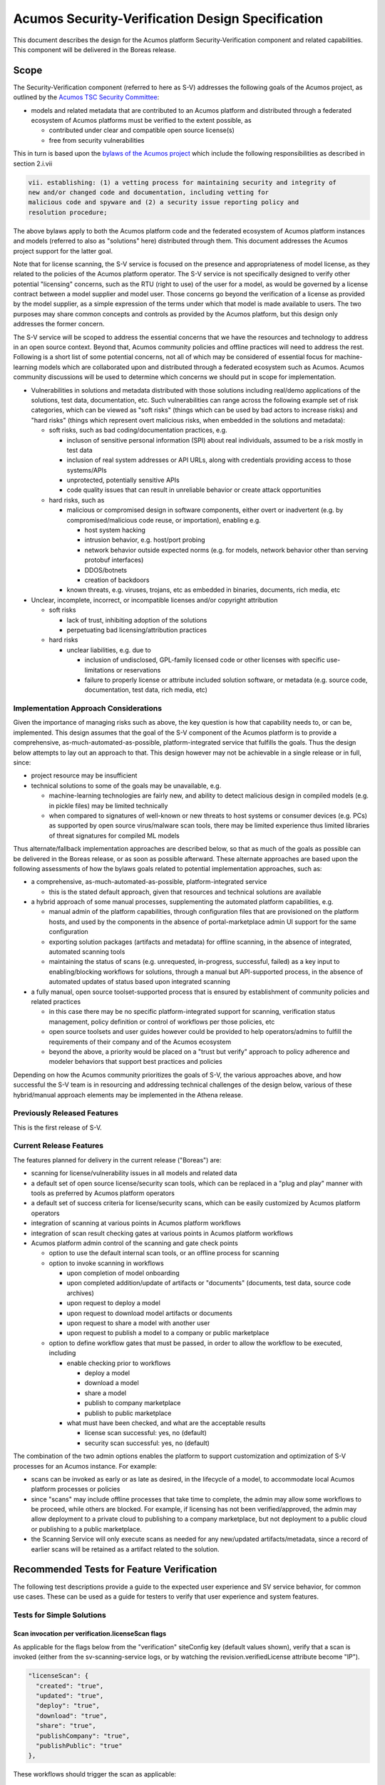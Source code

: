.. ===============LICENSE_START=======================================================
.. Acumos CC-BY-4.0
.. ===================================================================================
.. Copyright (C) 2017-2018 AT&T Intellectual Property & Tech Mahindra. All rights reserved.
.. ===================================================================================
.. This Acumos documentation file is distributed by AT&T and Tech Mahindra
.. under the Creative Commons Attribution 4.0 International License (the "License");
.. you may not use this file except in compliance with the License.
.. You may obtain a copy of the License at
..
.. http://creativecommons.org/licenses/by/4.0
..
.. This file is distributed on an "AS IS" BASIS,
.. See the License for the specific language governing permissions and
.. limitations under the License.
.. ===============LICENSE_END=========================================================

=================================================
Acumos Security-Verification Design Specification
=================================================

This document describes the design for the Acumos platform Security-Verification
component and related capabilities. This component will be delivered in the
Boreas release.

-----
Scope
-----

The Security-Verification component (referred to here as S-V) addresses the
following goals of the Acumos project, as outlined by the
`Acumos TSC Security Committee <https://wiki.acumos.org/display/SEC>`_:

* models and related metadata that are contributed to an Acumos platform and
  distributed through a federated ecosystem of Acumos platforms must be
  verified to the extent possible, as

  * contributed under clear and compatible open source license(s)
  * free from security vulnerabilities

This in turn is based upon the
`bylaws of the Acumos project <https://www.acumos.org/wp-content/uploads/sites/61/2018/03/charter_acumos_mar2018.pdf>`_
which include the following responsibilities as described in section 2.i.vii

.. code-block:: text

  vii. establishing: (1) a vetting process for maintaining security and integrity of
  new and/or changed code and documentation, including vetting for
  malicious code and spyware and (2) a security issue reporting policy and
  resolution procedure;
..

The above bylaws apply to both the Acumos platform code and the federated
ecosystem of Acumos platform instances and models (referred to also as
"solutions" here) distributed through them. This document addresses the
Acumos project support for the latter goal.

Note that for license scanning, the S-V service is focused on the presence and
appropriateness of model license, as they related to the policies of the
Acumos platform operator. The S-V service is not specifically designed to verify
other potential "licensing" concerns, such as the RTU (right to use) of the user
for a model, as would be governed by a license contract between a model supplier
and model user. Those concerns go beyond the verification of a license as
provided by the model supplier, as a simple expression of the terms under which
that model is made available to users. The two purposes may share common
concepts and controls as provided by the Acumos platform, but this design only
addresses the former concern.

The S-V service will be scoped to address the essential concerns that we have
the resources and technology to address in an open source context. Beyond that,
Acumos community policies and offline practices will need to address the rest.
Following is a short list of some potential concerns, not all of which may be
considered of essential focus for machine-learning models which are collaborated
upon and distributed through a federated ecosystem such as Acumos. Acumos
community discussions will be used to determine which concerns we should put
in scope for implementation.

* Vulnerabilities in solutions and metadata distributed with those solutions
  including real/demo applications of the solutions, test data, documentation,
  etc. Such vulnerabilities can range across the following example set of risk
  categories, which can be viewed as "soft risks" (things which can be used by
  bad actors to increase risks) and "hard risks" (things which represent overt
  malicious risks, when embedded in the solutions and metadata):

  * soft risks, such as bad coding/documentation practices, e.g.

    * incluson of sensitive personal information (SPI) about real individuals,
      assumed to be a risk mostly in test data
    * inclusion of real system addresses or API URLs, along with credentials
      providing access to those systems/APIs
    * unprotected, potentially sensitive APIs
    * code quality issues that can result in unreliable behavior or create
      attack opportunities

  * hard risks, such as

    * malicious or compromised design in software components, either overt or
      inadvertent (e.g. by compromised/malicious code reuse, or importation),
      enabling e.g.

      * host system hacking
      * intrusion behavior, e.g. host/port probing
      * network behavior outside expected norms (e.g. for models, network
        behavior other than serving protobuf interfaces)
      * DDOS/botnets
      * creation of backdoors

    * known threats, e.g. viruses, trojans, etc as embedded in binaries,
      documents, rich media, etc

* Unclear, incomplete, incorrect, or incompatible licenses and/or copyright
  attribution

  * soft risks

    * lack of trust, inhibiting adoption of the solutions
    * perpetuating bad licensing/attribution practices

  * hard risks

    * unclear liabilities, e.g. due to

      * inclusion of undisclosed, GPL-family licensed code or other licenses
        with specific use-limitations or reservations
      * failure to properly license or attribute included solution software, or
        metadata (e.g. source code, documentation, test data, rich media, etc)

......................................
Implementation Approach Considerations
......................................

Given the importance of managing risks such as above, the key question is how
that capability needs to, or can be, implemented. This design assumes that the
goal of the S-V component of the Acumos platform is to provide a comprehensive,
as-much-automated-as-possible, platform-integrated service that fulfills the
goals. Thus the design below attempts to lay out an approach to that. This
design however may not be achievable in a single release or in full, since:

* project resource may be insufficient
* technical solutions to some of the goals may be unavailable, e.g.

  * machine-learning technologies are fairly new, and ability
    to detect malicious design in compiled models (e.g. in pickle files) may be
    limited technically
  * when compared to signatures of well-known or new threats to host systems or
    consumer devices (e.g. PCs) as supported by open source virus/malware scan
    tools, there may be limited experience thus limited libraries of threat
    signatures for compiled ML models

Thus alternate/fallback implementation approaches are described below, so that
as much of the goals as possible can be delivered in the Boreas release, or as
soon as possible afterward. These alternate approaches are based upon the
following assessments of how the bylaws goals related to potential implementation
approaches, such as:

* a comprehensive, as-much-automated-as-possible, platform-integrated service

  * this is the stated default approach, given that resources and technical
    solutions are available

* a hybrid approach of some manual processes, supplementing the automated
  platform capabilities, e.g.

  * manual admin of the platform capabilities, through configuration files that
    are provisioned on the platform hosts, and used by the components in the
    absence of portal-marketplace admin UI support for the same configuration
  * exporting solution packages (artifacts and metadata) for offline scanning,
    in the absence of integrated, automated scanning tools
  * maintaining the status of scans (e.g. unrequested, in-progress, successful,
    failed) as a key input to enabling/blocking workflows for solutions, through
    a manual but API-supported process, in the absence of automated updates of
    status based upon integrated scanning

* a fully manual, open source toolset-supported process that is ensured by
  establishment of community policies and related practices

  * in this case there may be no specific platform-integrated support for
    scanning, verification status management, policy definition or control of
    workflows per those policies, etc
  * open source toolsets and user guides however could be provided to help
    operators/admins to fulfill the requirements of their company and of the
    Acumos ecosystem
  * beyond the above, a priority would be placed on a "trust but verify"
    approach to policy adherence and modeler behaviors that support best
    practices and policies

Depending on how the Acumos community prioritizes the goals of S-V, the
various approaches above, and how successful the S-V team is in resourcing and
addressing technical challenges of the design below, various of these
hybrid/manual approach elements may be implemented in the Athena release.

............................
Previously Released Features
............................

This is the first release of S-V.

........................
Current Release Features
........................

The features planned for delivery in the current release ("Boreas") are:

* scanning for license/vulnerability issues in all models and related data
* a default set of open source license/security scan tools, which can be
  replaced in a "plug and play" manner with tools as preferred by Acumos
  platform operators
* a default set of success criteria for license/security scans, which can
  be easily customized by Acumos platform operators
* integration of scanning at various points in Acumos platform workflows
* integration of scan result checking gates at various points in Acumos
  platform workflows
* Acumos platform admin control of the scanning and gate check points

  * option to use the default internal scan tools, or an offline process for
    scanning
  * option to invoke scanning in workflows

    * upon completion of model onboarding
    * upon completed addition/update of artifacts or "documents" (documents,
      test data, source code archives)
    * upon request to deploy a model
    * upon request to download model artifacts or documents
    * upon request to share a model with another user
    * upon request to publish a model to a company or public marketplace

  * option to define workflow gates that must be passed, in order to allow the
    workflow to be executed, including

    * enable checking prior to workflows

      * deploy a model
      * download a model
      * share a model
      * publish to company marketplace
      * publish to public marketplace

    * what must have been checked, and what are the acceptable results

      * license scan successful: yes, no (default)
      * security scan successful: yes, no (default)

The combination of the two admin options enables the platform to support
customization and optimization of S-V processes for an Acumos instance.
For example:

* scans can be invoked as early or as late as desired, in the lifecycle of a
  model, to accommodate local Acumos platform processes or policies
* since "scans" may include offline processes that take time to complete,
  the admin may allow some workflows to be proceed, while others are blocked.
  For example, if licensing has not been verified/approved, the admin may allow
  deployment to a private cloud to publishing to a company marketplace, but not
  deployment to a public cloud or publishing to a public marketplace.
* the Scanning Service will only execute scans as needed for any new/updated
  artifacts/metadata, since a record of earlier scans will be retained as a
  artifact related to the solution.

------------------------------------------
Recommended Tests for Feature Verification
------------------------------------------

The following test descriptions provide a guide to the expected user experience
and SV service behavior, for common use cases. These can be used as a guide for
testers to verify that user experience and system features.

..........................
Tests for Simple Solutions
..........................

++++++++++++++++++++++++++++++++++++++++++++++++++
Scan invocation per verification.licenseScan flags
++++++++++++++++++++++++++++++++++++++++++++++++++

As applicable for the flags below from the "verification" siteConfig key
(default values shown), verify that a scan is invoked (either from the
sv-scanning-service logs, or by watching the revision.verifiedLicense attribute
become "IP").

.. code-block:: text

   "licenseScan": {
     "created": "true",
     "updated": "true",
     "deploy": "true",
     "download": "true",
     "share": "true",
     "publishCompany": "true",
     "publishPublic": "true"
   },
..

These workflows should trigger the scan as applicable:

* created: web-onboarding
* updated: adding/modifying solution description or documents through the
  "Manage My Model" / "Publish to Marketplace" screen
* deploy: deploy request for any target environment
* download: request to download any artifact or document
* share: request to share a model
* publish: request to publish a model

++++++++++++++++++++++++++++++++++++++++++++++++++++
Workflow gating per verification.licenseVerify flags
++++++++++++++++++++++++++++++++++++++++++++++++++++

As applicable for the flags below from the "verification" siteConfig key (default
values shown), verify that workflows are either (1) allowed, if
revision.verifiedLicense=SU; or (2) blocked (with reason displayed to the user
and added to the notification tool for later review) if
revision.verifiedLicense=FA or revision.verifiedLicense=IP.

.. code-block:: text

   "licenseVerify": {
     "deploy": "true",
     "download": "true",
     "share": "false",
     "publishCompany": "true",
     "publishPublic": "true"
   },
..

These workflows should be allowed or blocked as applicable:

* deploy: deploy request for any target environment
* download: request to download any artifact or document
* share: request to share a model
* publish: request to publish a model

+++++++++++++++++++++
License Scan Failures
+++++++++++++++++++++

Any of these scenarios should result in revision.verifiedLicense=FA, with the
reason in parentheses:

* no license.json artifact ("no license artifact found, or license is
  unrecognized")
* license.json does not have a recognized license ("no license artifact found,
  or license is unrecognized")
* license.json does not have an approved license ("root license($root_license)
  is not allowed")
* a license from any other scanned file is not allowed ($file license($name)
  is not allowed)
* a license from any scanned file is incompatible with the root license
  ("$path license($name) is incompatible with root license $root_name")

++++++++++++++++++++
License Scan Success
++++++++++++++++++++

In the absence of any of the conditions in `License Scan Failures`_, the
license scan completes with revision.verifiedLicense=SU.

++++++++++++++++++++++++++++++++++++++++++++++++++++++
Storage of scanresult.json and scancode.json artifacts
++++++++++++++++++++++++++++++++++++++++++++++++++++++

At the end of each scan the resulting scanresult.json and scancode.json artifacts
are created or updated as applicable, and avaiable in the Portal UI list of
artifacts as "scanresult-<version>.json and scancode-<version>.json, where
<version> is the version of the solution scanned.

.............................
Tests for Composite Solutions
.............................

+++++++++++++++++++++++++++++++++++++++++++++++++++++
Scan invocation for all composite solution components
+++++++++++++++++++++++++++++++++++++++++++++++++++++

When a scan invocation is required per the verification.licenseScan flags, all
sub-component solutions of the composite solution are scanned, and their
revision.verifiedLicense attributes are updated.

+++++++++++++++++++++++++++++++++++++++++++++++++++++++++++++++++++++++++++++++++++++++++++
Workflow determination considers verification.licenseVerify for all sub-component solutions
+++++++++++++++++++++++++++++++++++++++++++++++++++++++++++++++++++++++++++++++++++++++++++

When workflow gating is required per the verification.licenseVerify flags, the
revision.verifiedLicense attribute for every sub-component solution must be "SU"
for the workflow to be allowed.

------------
Architecture
------------

The following diagram illustrates the integration of S-V into an Acumos platform:

.. image:: images/security-verification-arch.png

.....................
Functional Components
.....................

The S-V service will include two components, and one component microservice:

* Security Verification Library ("S-V Library"): implemented as a Java library
  that Acumos components include in their build processes, this library provides
  an interface that abstracts the status checking and scan invocation processes,
  and determines for the current workflow:

    * whether a scan process needs to be invoked, and invoking it if so
    * whether the workflow should be blocked based upon the S-V requirements
      established by the platform admin, given the current status of S-V for
      the model

  * uses CDS site-config data to determine when to invoke scanning
  * uses CDS site-config data and solution data to determine if workflows are
    allowed
  * runs as a always-on service under docker-ce or kubernetes

* Scanning Service: this is the backend to the S-V service, which

  * provides a scanning API to execute scan operations as needed using scanning
    tools for license and vulnerabilities
  * allows Acumos operators to use a default set of scan tools, or to integrate
    other tools via a plugin-style interface
  * runs as an always-on service under docker, or an on-demand job under
    kubernetes

..........
Interfaces
..........

The S-V service provides the following library functions and APIs.

+++++++++++++++++++++
Security Verification
+++++++++++++++++++++

This Java library is included in the build specification (pom.xml) of calling
components in order to assess the S-V status of components as it affects
Acumos workflows, and to scan invocation as needed.

The S-V library function will take the following parameters:

* solutionId: ID of a solution present in the CDS
* revisionId: ID of a version for a solution present in the CDS
* workflowId: one of

  * created: model has been onboarded
  * updated: model artifacts/metadata have been updated
  * deploy: request to deploy received
  * download: request to download received
  * share: request to share received
  * publishCompany: request to publish to company marketplace received
  * publishPublic: request to publish to public marketplace received

In response, the S-V library will provide the following result parameters:

* workflow allowed: boolean (true|false)

  * true: the S-V service is either not configured to gate the current
    workflow, or the gate conditions have been fulfilled
  * false: the gate conditions for the workflow have not been fulfilled, as
    defined by the Acumos system admin

* reason: text description of the reason for workflow being blocked, for
  presentation to the user, e.g.

  * "security verification incomplete"
  * "internal error" (only applies when an invalid workflow has been indicated,
    or other unexpected conditions such as no matching solution/revision found)

+++++++++++++++
Scan Invocation
+++++++++++++++

This API initiates a S-V scan process as needed, based upon the current status
of the model and any earlier scans in-progress or completed.

The base URL for this API is: http://<scanning-service-host>:<port>, where
'scanning-service-host' is the routable address of the scanning service in the
Acumos platform deployment, and port is the assigned port where the service is
listening for API requests.

* URL resource: /scan/{solutionId}/{revisionId}

  * {solutionId}: ID of a solution present in the CDS
  * {revisionId}: ID of a version for a solution present in the CDS

* Supported HTTP operations

  * GET

    * Response

      * 200 OK

        * meaning: request completed, detailed status in JSON body
        * body: JSON object as below

          * status: "scan completed"

      * 202 ACCEPTED

        * meaning: request accepted, detailed status in JSON body
        * body: JSON object as below

          * status: "scan in progress"

      * 404 NOT FOUND

        * meaning: solution/revision not found, details in JSON body. NOTE: this
          response is only expected in race conditions, e.g. in which a scan
          request was initiated when at the same time, the solution was deleted
          by another user
        * body: JSON object as below

          * status: "invalid solutionId"|"invalid revisionId"

++++++++++++++++++++
External Scan Result
++++++++++++++++++++

The Scanning Service exposes the following API to allow optional external scan
functions/processes to report back on the status of scans. See "External Scans"
below for description of how external scan functions/processes are integrated,
and what happens to the results from them when reported.

The base URL for this API is:
http://<scanning-service-host>:<port>, where 'scanning-service-host' is the
externally routable address of the verification service in the Acumos platform
deployment, and port is the assigned externally accessible port where the
service is listening for API requests.

* URL resource: /result/{solutionId}/{revisionId}

  * {solutionId}: ID of a solution present in the CDS
  * {revisionId}: ID of a version for a solution present in the CDS

* Supported HTTP operations

  * POST

    * Response

      * 200 OK

        * meaning: request completed, detailed status in JSON body
        * body: JSON object as below

          * status: "results posted"

      * 404 NOT FOUND

        * meaning: solution/revision not found, details in JSON body. NOTE: this
          response is expected in race conditions, e.g. in which an external
          scan process was in progress, the solution was deleted from the
          Acumos platform
        * body: JSON object as below

          * status: "invalid solutionId"|"invalid revisionId"

----------------
Component Design
----------------

..............................
Common Data Service Data Model
..............................

The following data model elements are defined/used by the S-V service:

* solution

  * revision

    * artifact: the Scanning Service will retrieve all solution artifacts in the
      process of scanning or verifying status of earlier scans, and create one
      new type SR artifact named scanresult.json, as a record of scan results

    * a new artifact type is needed as below, with a related artifact type

      * Scan Result, attribue type SR, by convention named "scanresult.json"

    * new revision attributes are needed as below, and a new API is needed to
      retrieve and set values for these attributes

      * verifiedLicense: success | failure | in-progress | unrequested (default)
      * verifiedVulnerability: success | failure | in-progress | unrequested (default)

.............................
Security Verification Library
.............................

The Security Verification Library ("S-V Library") will be integrated as a
callable library function by Java-based components, through reference in their
pom.xml files. The S-V library has the following dependencies, which must be
specified in the template used to create the calling component:

* environment

  * common-data-svc API endpoint and credentials
  * scanning-service API endpoint

Acumos components will call the S-V library function when they need to check
if a workflow should proceed, based upon the admin requirements for verification
related to that workflow, and the status of verification for a solution/revision.

In addition to checking if the requested workflow should proceed the S-V library
will invoke scan operations as needed, as described below.

The S-V library first:

* validates the requested workflowId, and if invalid returns 
  “workflow allowed”=”false” and reason=”invalid workflowId”
* retrieves the solutionId and revisionId details from the CDS, and if either
  are not found, return “workflow allowed”=”false” and 
  reason=”solution/revision not found” as appropriate
* retrieves and deserializes the verification site-config key via the CDS
  site-config-controller
* retrieves the solutionId details from the CDS
* if the modelTypeCode is PR (predictor) and the toolkitTypeCode is CP
  (composite solution)

  * retrieves the CD (CDUMP) artifact for the revisionId
  * deserializes the CDUMP artifact and for each member of the nodes array
    included in the CDUMP object

    * using the member nodeSolutionId, retrieves the list of revisions for the
      solutionId
    * for the revision that matches the nodeVersion for the member of the nodes
      array, executes the rest of this process, using its revisionId

* otherwise this is a simple model and the process below is applied to the model

If either of the verification securityScan or licenseScan attribute
array members for the workflowId value is "true", the S-V library invokes a
scan as required:

* if the CDS revisionId attributes verifiedVulnerability or verifiedLicense are
  "unrequested", invoke the Scan Invocation API with the solutionId and
  revisionId, and continue

The S-V library then will use the following process to determine whether the
requested workflow is allowed:

* as local variables, set "workflow allowed"="true" and "reason"=""
* If the CDS site-config verification.licenseVerify is "true" and the revision
  attribute securityScan is “unrequested”, “in-progress”, or “failure”, set
  “workflow allowed”=”false” and “reason”=”security scan incomplete|security
  scan failure” as appropriate
* If the CDS site-config verification.securityVerify is "true" and the revision
  attribute licenseScan is “unrequested”, “in-progress”, or “failure”, set
  “workflow allowed”=”false” and add ", license scan incomplete|license scan
  failure” as appropriate to “reason”
* Return the values for "workflow allowed" and "reason"

................
Scanning Service
................

The Scanning Service will be deployed as an always-running platform
service under docker or a on-demand job under kubernetes. It has the following
dependencies, which must be specified in the service template used to create the
service:

* environment

  * common-data-svc API endpoint and credentials
  * nexus-service API endpoint and credentials
  * docker-service API endpoint and credentials
  * optional API endpoint of external scanning service to be integrated
  * site-config verification key default

* ports: Acumos platform-internal port used for serving APIs (NOTE: this must
  also be mapped to an externally-accessible port so that the service can
  provide the /scanresult API to external scanning services)

* logs volume: persistent store where the service will save logs. Internal to
  the service, this is mapped to folder /var/acumos/scanning, and will
  contain the distinct log files: application.log, debug.log, and error.log.
  NOTE: logging details here need to be aligned with the common logging design
  based upon log delivery to the ELK component.

The Scanning Service provides a default set of scanning tools and optionally
integrates with an external scanning service. See the `External Scan`_
description below for details on external scanning service integration.

The Scanning Service will record and use the results of scans in a new artifact
type as described in `Scan Result`_, associated with the scanned revision. This
artifact is central to various design goals of the S-V service, e.g.:

* maintaining a semantic, human-readable, and easily exportable record of scans
  related to a revision
* preserving the history of scan results for previous solution revisions, by
  versioning the Scan Result artifacts and creating a new Scan Result artifact
  for each scan.
* making the history of scan results available to those who obtain the solution
  though sharing, downloading, or federated subscription
* optimizing the overhead for scanning by only scanning previously unscanned
  artifacts/metadata

++++++++++++++++
Site-Config Data
++++++++++++++++

The S-V Service leverages a new site-config key "verification", which as
a serialized JSON object defines the related policies for the platform, as a set
of flags that control the four main features of the S-V service per the needs of
the Acumos platform operator:

  * workflow gates, i.e. when evidence of successful license and vulnerability
    scans is required, for a workflow to be allowed
  * at which workflows license and security scans should be invoked
  * whether an internal or external license scanning service should be used
  * which license types are pre-approved for use with solutions

Default values for these options are set through the component configuration data
for the Scanning Service, and can be customized by the platform operator prior
to deployment of the S-V Service. When the S-V Scanning Service starts, if the
verification site-config key is not present, it will be initialized:

* via the CDS site-config-controller API "/config", check for existence of the
  site-config "verification" key, and create it as needed using the
  Spring environment variable "siteConfig.verification"

Additionally, the workflow-related flags can be updated by a platform admin
through Portal UI screens described in `Portal-Marketplace`_. The S-V library
will provide a function via which the Portal-FE can obtain a deserialized
structure for the config key, which is used to present a Site Admin UI screen
where the values can be reviewed and updated.

The key structure is described below:

* verification

  * allowedLicense: array of attributes that can be used to recognize licenses
    that are pre-approved for use with models in the platform

    * type: SPDX | <other type identifiers, e.g. "VendorX">
    * value: a unique string that can be used to identify the license in
      LICENSE.txt files associated with models as a document, or in other files
      (e.g. source code or other documents). Examples include
      `SPDX license identifiers <https://spdx.org/licenses/>`_ and other values
      e.g. identifying a vendor-specific license.

  * externalScan: boolean indicating whether the Scanning Service should use an
    external scan process as described in `External Scan`_. Defaults to "false".

  * licenseScan: license scanning requirements for workflows. See the
    definition of workflowId above for explanation of the workflow names. Each
    workflow is associated with a boolean value, which if "true" indicates
    that a license scan should be invoked at this workflow point.

    * created: true | false (default)
    * updated: true | false (default)
    * deploy: true | false (default)
    * download: true | false (default)
    * share: true | false (default)
    * publishCompany: true | false (default)
    * publishPublic: true | false (default)

  * securityScan: security scanning requirements for workflows. See
    the definition of workflowId above for explanation of the workflow names.
    Each workflow is associated with a boolean value, which if "true" indicates
    that a security scan should be invoked at this workflow point.

    * created: true | false (default)
    * updated: true | false (default)
    * deploy: true | false (default)
    * download: true | false (default)
    * share: true | false (default)
    * publishCompany: true | false (default)
    * publishPublic: true | false (default)

  * licenseVerify: license scanning verification requirements for workflows.
    See the definition of workflowId above for explanation of the workflow
    names. Each workflow is associated with a boolean value, which if "true"
    indicates that a successful license scan must have been completed before
    the workflow begins.

    * deploy: true | false (default)
    * download: true | false (default)
    * share: true | false (default)
    * publishCompany: true | false (default)
    * publishPublic: true | false (default)

  * securityVerify: security scanning verification requirements
    for workflows. See the definition of workflowId above for explanation of
    the workflow names. Each workflow is associated with a boolean value,
    which if "true" indicates that a successful security scan must have
    been completed before the workflow begins.

    * deploy: true | false (default)
    * download: true | false (default)
    * share: true | false (default)
    * publishCompany: true | false (default)
    * publishPublic: true | false (default)

An example serialized value for the site-config verification key is shown below.

.. code-block:: text

  'siteConfig':'{
    "verification": {
      "externalScan":"false",
      "allowedLicense": [
        { "type":"SPDX", "value":"Apache-2.0" },
        { "type":"SPDX", "value":"CC-BY-4.0" },
        { "type":"SPDX", "value":"BSD-3-Clause" },
        { "type":"VendorA", "value":"VendorA-OSS" },
        { "type":"CompanyB", "value":"CompanyB-Proprietary" }
      ]
      "licenseScan": {
        "created":"true",
        "updated":"true",
        "deploy":"false",
        "download":"false",
        "share":"false",
        "publishCompany":"false",
        "publishPublic":"false"
      },
      "securityScan": {
        "created":"true",
        "updated":"true",
        "deploy":"false",
        "download":"false",
        "share":"false",
        "publishCompany":"false",
        "publishPublic":"false"
      },
      "licenseVerify": {
        "deploy":"true",
        "download":"false",
        "share":"false",
        "publishCompany":"true",
        "publishPublic":"true"
      },
      "securityVerify": {
        "deploy":"true",
        "download":"false",
        "share":"false",
        "publishCompany":"true",
        "publishPublic":"true"
      }
    }
  }'
..

+++++++++++
Scan Result
+++++++++++

Revision artifacts of type SR (scanresult.json, referred to here as the
"Scan Result") will record the result of scanning for a revision. For each scan,
a new Scan Result version will be created, so that the history of scanning
is preserved. This or later releases will provide admins with the ability to
limit the number of Scan Result versions maintained for a revision.

The Scan Result will be initialized at the start of a scan, and will look like:

.. code-block:: text

  { "solutionId" : "<solutionId from the API request>",
    "revisionId" : "<revisionId from the API request>",
    "scanTime" : "<epoch time value when the scan was started>"
    "licenseScan" : "in-progress",
    "securityScan" : "in-progress",
      "license" : {
        "type" : "",
        "value" : "",
        "approved" : "",
        "reason" : []
      },
    "description" : {
      "checksum" : "<sha1 checksum of the current description>",
      "licenseScan" : "in-progress",
      "license" : {
        "type" : "",
        "value" : "",
        "approved" : "",
        "reason" : []
      }
    },
    "documents" : [],
    "artifacts" : []
  }
..

where:

* solutionId and revisionId identify the scanned model
* scanTime records the epoch time when the scan was started
* licenseScan hold the result of scanning

  * in-progress: scanning has started
  * success: scanning has completed and succeeded
  * failure: scanning has completed and failed
  * skipped: scan was not performed, e.g. as it is not required for the type
    of object

* securityScan hold the result of scanning (in-progress|success|failure|skipped)
* license is an object that records the details of the identified/derived license

  * type is the type of recognized license identifier, and is either "SPDX" or
    one of the provisioned approvedLicense types from the site-admin
    verification key
  * value is the recognized license identifier string that was found
  * approved (true|false) indicates whether the license meets the admin policy
    and Scanning Service criteria for approving a license, at the time of scan
  * reason is an array of strings which further disclose why the license was
    determined to be approved or not. Examples:

    * "In approved list"
    * "Not in approved list"
    * "artifact <artifactId> license incompatible with revision": used when
      an artifact taints the overall approval for the revision, due to license
      incompatibility
    * "document <documentId> license incompatible with revision": used when
      a document taints the overall approval for the revision, due to license
      incompatibility
    * "file <file path> license not approved": used when a file contained in an
      archive taints the overall approval for the document or artifact, because
      the license for that file is not in the approved list
    * "file <file path> in document <documentId> license incompatible with
       revision": used when a file contained in a document taints the overall
       approval for the revision, due to an incompatible license
    * "file <file path> in artifact <artifactId> license incompatible with
      revision": used when a file contained in an archive taints the overall
      approval for the revision, due to an incompatible license
    * "Warning: model.zip license.txt does not match revision document
      license.txt": used to indicate a potential inconsistency in the license
    * "No recognized license found": used to indicate failure to recognize any
      license

* documents is an array (initially null) to hold the results of document scans
* artifacts is an array (initially null) to hold the results of artifact scans

As document scan records are added to the Scan Result, they will look like:

.. code-block:: text

  { "id" : "<ID attribute of the document>",
    "version" : "<version attribute of the document>",
    "uri" : "<uri attribute of the document>",
    "checksum" : "<checksum attribute of the document>",
    "licenseScan" : "in-progress",
    "securityScan" : "in-progress",
    "license" : {
      "type" : "",
      "value" : "",
      "approved" : "",
      "reason" : []
    }
  }
..

As artifact scan records are added to the Scan Result as array members of the
"artifact" attribute, they will look like:

.. code-block:: text

  { "id" : "<artifactId>",
    "version" : "<artifactVersion>",
    "uri" : "<artifactUri>",
    "checksum" : "<nexusSha1Checksum>",
    "licenseScan" : "in-progress",
    "securityScan" : "in-progress",
    "license" : {
      "type" : "",
      "value" : "",
      "approved" : "",
      "reason" : []
    }
  }
..

++++++++++++++
Scan Execution
++++++++++++++

The S-V library will call the Scan Invocation API when a scan is required per
the admin options for the S-V service.

Two types of scan processes are supported by the S-V service: internal and
external. In both cases, the first step in the scan process is to check whether
a new scan is required. A new scan will not be required if a prior Scan Result
exists and no relevant revision data has changed since the last scan. The
following process is used to check if a scan is required, and to invoke it if
needed:

* retrieve the revision data for use here and later

  * retrieve the array of revisions for the solutionId, find the entry for the
    revisionId being scanned, and save the accessTypeCode value for later use
    (GET /solution/{solutionId}/revision)
  * retrieve the description for the revisionId/accessTypeCode
    (GET /revision/{revisionId}/access/{accessTypeCode}/descr)
  * retrieve the array of documents for the revisionId/accessTypeCode
    (GET /revision/{revisionId}/access/{accessTypeCode}/document)
  * retrieve the array of artifacts for the revisionId
    (GET /revision/{revisionId}/artifact)

* search the artifact array for an artifact type SR (Scan Result)
* if no Scan Result artifact was found, select the type of scan and invoke it
  as described below
* else retrieve the latest Scan Result artifact revision
* if any one of the following tests are true, select the type of scan and invoke
  it as described below

  * the SHA1 checksum of the current description does not match the description
    checksum in the Scan Result
  * for each document in the document array

    * the document ID is not found in the Scan Result documents array, OR
    * the SHA1 checksum of the current document does not match the document
      checksum in the Scan Result

  * for each artifact of type MI (model.zip), DI (docker image), or MD
    (metadata.json), in the document array

    * the artifact ID is not found in the Scan Result artifacts array, OR
    * the SHA1 checksum of the current artifact does not match the artifact
      checksum in the Scan Result

* if a scan is required, and the site-config key "verification.externalScan" is
  "false", invoke an `Internal Scan`_, otherwise invoke an `External Scan`_.

Internal scans will be designed to complete quickly, so that for a specific
solution revision, no subsequent request queuing is required.

From the perspective of the Scanning Service, external scans will take an
unknown amount of time, thus multiple external scans can be invoked for the
same revision.

,,,,,,,,,,,,,
Internal Scan
,,,,,,,,,,,,,

Where noted below, details of the internal scan process are TBD.

The CDS holds three types of data for revisions: a description, a set of
documents, and a set of artifacts. Notes on the approach to scanning these types
of data objects:

* The description is a text object that is used in the UI presentation of the
  model on the Portal. It will only be scanned for license notices.
* Documents may be of any arbitrary type, e.g. media (images, video), archives
  (e.g. training data, source code, documentation), or rich/plain text
  documents. Documents uploaded as a single text file and text files inside
  archive documents will be scanned. Files that are recognized as code will be
  scanned for license and vulnerability, and other text documents will be
  scanned for license only.
* artifacts are the modeler-onboarded or platform-generated files which make up
  the model revision. Of these, only the type MI (model.zip), DI (docker image),
  and MD (metadata.json) will be scanned. As an archive, the model.zip will be
  scanned using the same approach as described for archive documents.

The overall process for scanning these revision data types is:

* initialize a new `Scan Result`_ object with the solutionId and revisionId
  being scanned
* `License Scan`_ the description for the revisionId/accessTypeCode
* for each document of the revisionId/accessTypeCode

  * add a new array member to the Scan Result documents attribute, setting the
    id, version, and uri attributes per the document array member
  * if the document name is "license.txt" (ignoring case), `License Scan`_ it
  * if the document is an archive, `License Scan`_ and `Security Scan`_ it
  * if the document is a recognized source file type, `License Scan`_ and
    `Security Scan`_ it
  * if the document is a plain text file, `License Scan`_ it
  * if the document is a rich text file, `License Scan`_ it if supported by this
    version of S-V

* for each artifact of the revisionId

  * if the artifactTypeCode is LG (log), CD (CDUMP), TG (TGIF), PJ (protobuf
    specification), or SR (scanresult.json), ignore the artifact
  * add a new array member to the Scan Result artifacts attribute, setting the
    id, version, and uri attributes per the artifact array member
  * For artifactTypeCode MI (model zip file)

    * if there is a file named "license.txt" (ignoring case) in the root folder,
      `License Scan`_ it, and

      * if there is no current revisionId document named "license.txt", save the
        file as a new revisionId document named "license.txt"
      * else if the license.txt file from the archive does not match exactly the
        current license.txt document, add "Warning: model.zip license.txt does
        not match revision document license.txt" to the Scan Result
        license.reason array

    * if there are other files in the /scripts/user_provided/ folder or its
      subfolders, `License Scan`_ and `Security Scan`_ each file

  * For artifact type DI (docker image)
  * For artifact type MD (metadata.json)

When all documents and artifacts have been scanned, the Scanning Service:

* updates the revision licenseScan attribute to match the Scan Result
* updates the revision securityScan attribute to match the Scan Result
* adds a new version of type SR artifact "scanresult.json" to the revision

''''''''''''
License Scan
''''''''''''

The "License Scan" process refers to scanning a file for well-known strings
that identify the type of license, using the list of
`SPDX license identifiers <https://spdx.org/licenses/>`_, and the set of
approvedLicense values from the site-config verification key.

The overall process for license scanning for licenses is to assess licenses using a
hierarchical approach in which all objects are expected to have approved
licenses (in some cases derived from child objects), and child object licenses
(where found) are expected to be compatible with their parent object(s) license.
The result of these checks "roll up" to the parent object and ultimately to the
revision, for which any unapproved or incompatible licenses will cause an overall
license check failure result. The process includes these steps:

* assess licenses against a set of well-known types, and their status as approved
  licenses from the site-config verification key
* assess the license that applies to the revisionId overall, which is expected to
  be provided in (and will be derived from) a "license.txt" document associated
  with the revisionId
* assess licenses for other associated documents
* assess the license for the model.zip artifact
* where an item (artifact, document, or file contained in one of them contains
  a recognized license, assess the compatibility of that license with the
  license associated with the parent object
* for the revision overall, verify that

  * at least one of the description, license.txt document (if present),
    documents, or MI (mode.zip) artifact contain an approved license, AND
  * none of the items above contain an unapproved license

The hierarchy of objects is:

* revision: the overall parent object, for which at least one child object must
  have an approved license, and for which no child objects contain an
  unapproved license

  * document named "license.txt"
  * other plain/rich text documents with embedded license
  * archive documents (e.g. a zip archive with source files, or documentation)

    * "license.txt" file in a folder (and hierarchy of subfolders)

      * file in a folder

  * MI (model.zip) type artifact

    * "license.txt" file in a folder (and hierarchy of subfolders)

      * file in a folder

In general, the License Scan process for a specific file will involve the
following steps, with specific variations noted where applicable:

* If a match is found

  * if the result applies to the revision, description, a document, or artifact

    * if the identified license is included as an approvedLicense value,
      update the associated license attribute

      * set license.type to the approvedLicense.type
      * set license.value to the recognized string
      * set license.approved=true
      * add "In approved list" to the license.reason array

    * otherwise if the identified license is included in the list of well-known
      SPDX license identifiers, update the associated license attribute

      * set license.type to "SPDX"
      * set license.value to the recognized string
      * set license.approved=false
      * add "Not in approved list" to the license.reason array

  * else if the result applies to a file contained in a document or the MI
    (model.zip) artifact

    * if the license is not included as an approvedLicense value, update the
      associated license attribute for the containing item

      * set license.approved=false
      * add "file <file path> license not approved" to the license.reason array

    * else if the license is determined to be incompatible (criteria TBD) with
      the license of the parent object, update the license attribute for the
      parent and its parent if any

      * set license.approved=false
      * add a reason string to the license.reason array, as applicable

        * for an artifactId: "artifact <artifactId> license incompatible with
          revision"
        * for a documentId: "document <documentId> license incompatible with
          revision"
        * for a file contained in a document (archive):
          "file <file path> in document <documentId> license incompatible with
          revision"
        * for a file contained in a MI (model.zip) artifact: "file <file path>
          in artifact <artifactId> license incompatible with revision"

* If a match was not found

  * if the result applies to the revision, description, a document, or artifact,
    update the associated license attribute

    * set license.type to "unknown"
    * set license.approved=false
    * add "No recognized license found" to the license.reason array

Note that the lack of licenses in source files, documents, or folders in source
archives is not a critical issue, since parent object licenses will apply to the
child objects. If there are no approved licenses in any parent object, that will
still result in scan failure.

'''''''''''''
Security Scan
'''''''''''''

Goals and methods for security scans are TBD.

'''''''''''''
Code Scanning
'''''''''''''

Beyond simple scanning for internally declared licenses, scanning code involves
special requirements for license and security. In summary any "closely linked"
code must be free from serious security vulnerabilities, and clearly/compatibly
licensed. This is a complex process that requires use of other tools which can
assess the license and security of any code that is directly embedded (e.g.
"imported" in python) in the software as built into an application.

Tools that support such scan requirements are TBD.

,,,,,,,,,,,,,
External Scan
,,,,,,,,,,,,,

External scans will depend upon unspecified tools and processes that are
provided by the Acumos platform operator. The role of the Acumos platform in
this case is only to support:

* the export of all relevant revision data as an archive, that can be
  processed externally
* the importing of a scan results file that will be stored as a
  revision artifact, at some later point

For external scans, the Scanning Service:

* retrieves the revision description, documents per the revision accessTypeCode,
  and revision artifacts of type MI (model.zip), DI (docker image),
  MD (metadata.json), and SR (scanresult.json)
* creates a scanresult.json described in `Scan Result`_ as a template for later
  completion and return by the external scan process
* creates a zip archive named sol-<solutionId-rev-<revisionId>.zip with

  * the description in a file named "description.txt" in the root folders
  * the scanresult.json file in the root folder
  * the documents in a "documents" folder
  * the artifacts in an artifacts folder

* places the archive into an external-user-accessible persistent volume, in a
  folder "/var/acumos/security-verification/external-scan"

At that point, admins or automated systems can access the archive for offline
scan execution.

At some later time, the API described in `External Scan Result`_ will be called
by admins/systems external to the Acumos platform, to report the scan results.
The scan result reports may be partial, or complete.

After receiving a scanresult.json file via the `External Scan Result`_ API, the
Scanning Service:

* checks if the solution/revision referenced in the Scan Result still exists,
  and if not, returns a 404 NOT FOUND response.
* if the solution/revision is found, the Scanning Service

  * updates the revision licenseScan attribute to match the Scan Result
  * updates the revision securityScan attribute to match the Scan Result
  * adds a new version of type SR artifact "scanresult.json" to the revision

----------------------------------
Impacts to other Acumos Components
----------------------------------

...................
Common Data Service
...................

The Common Data Service will implement the new CDS data model elements
described in `Common Data Service Data Model`_, and provide APIs to read/update
that data.

..................
Portal-Marketplace
..................

Calls will be required to the S-V library per the supported workflow scanning
options and workflow verification gates described under `Security Verification`_
section. The specific impacts on the Portal-Marketplace component will be
analyzed and described here.

The Portal-Marketplace UI for users and admins will be impacted in various ways.
The impacts will be described here, and are expected to include at a high level:

* UI elements conveying that workflows are blocked due to required/incomplete
  solution verification, e.g. grayed out workflow options with tooltip hints,
  popup dialogs explaining why a workflow can't be completed at this time, or
  additional notification entries.
* admin of the options for S-V service as described under
  `Current Release Features`_. This could for example take the form of a single
  tab under the Site Admin section, in which the four sub-keys of the
  "verification" key are presented in table format, with the flags of each
  sub-key represented by a checkbox, where unchecked represents "false". For
  example:

  * NOTE: in the following example, "[ ]" represents an unchecked box, and
    "[NA]" represents a greyed-out box

.. csv-table::
    :header: "Workflow", "licenseScan", "SecurityScan", "licenseVerify", "SecurityVerify"
    :widths: 60, 10, 10, 10, 10
    :align: left

    "created", "[ ]", "[ ]", "[NA]", "[NA]"
    "updated", "[ ]", "[ ]", "[NA]", "[NA]"
    "deploy", "[ ]", "[ ]", "[ ]", "[ ]"
    "download", "[ ]", "[ ]", "[ ]", "[ ]"
    "share", "[ ]", "[ ]", "[ ]", "[ ]"
    "publishCompany", "[ ]", "[ ]", "[ ]", "[ ]"
    "publishPublic", "[ ]", "[ ]", "[ ]", "[ ]"
..